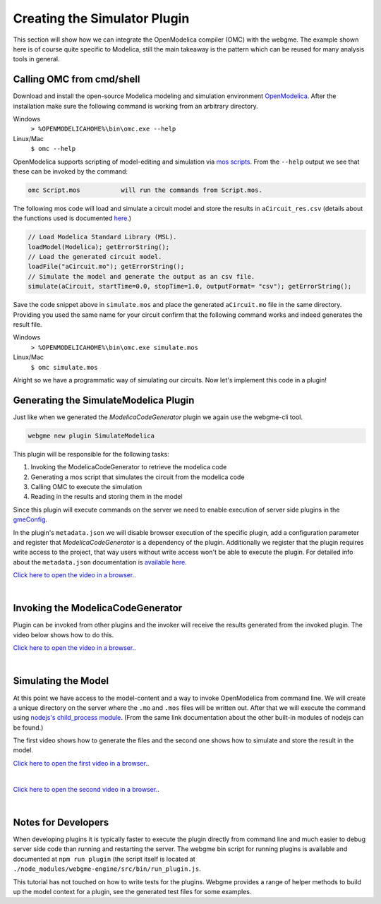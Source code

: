 Creating the Simulator Plugin
===========================
This section will show how we can integrate the OpenModelica compiler (OMC) with the webgme. The example shown here is
of course quite specific to Modelica, still the main takeaway is the pattern which can be reused for many
analysis tools in general.

Calling OMC from cmd/shell
---------------------------
Download and install the open-source Modelica modeling and simulation environment
`OpenModelica <https://openmodelica.org/>`_. After the installation make sure the following command is working from an
arbitrary directory.

Windows
    ``> %OPENMODELICAHOME%\bin\omc.exe --help``

Linux/Mac
    ``$ omc --help``

OpenModelica supports scripting of model-editing and simulation via `mos scripts <https://build.openmodelica.org/Documentation/OpenModelica.Scripting.html>`_.
From the ``--help`` output we see that these can be invoked by the command:

.. code-block:: bash

    omc Script.mos           will run the commands from Script.mos.

The following mos code will load and simulate a circuit model and store the results in ``aCircuit_res.csv`` (details about
the functions used is documented `here <https://build.openmodelica.org/Documentation/OpenModelica.Scripting.html>`_.)

.. code-block:: Java

    // Load Modelica Standard Library (MSL).
    loadModel(Modelica); getErrorString();
    // Load the generated circuit model.
    loadFile("aCircuit.mo"); getErrorString();
    // Simulate the model and generate the output as an csv file.
    simulate(aCircuit, startTime=0.0, stopTime=1.0, outputFormat= "csv"); getErrorString();

Save the code snippet above in ``simulate.mos`` and place the generated ``aCircuit.mo`` file in the same directory.
Providing you used the same name for your circuit confirm that the following command works and indeed generates the
result file.

Windows
    ``> %OPENMODELICAHOME%\bin\omc.exe simulate.mos``

Linux/Mac
    ``$ omc simulate.mos``

Alright so we have a programmatic way of simulating our circuits. Now let's implement this code in a plugin!

Generating the SimulateModelica Plugin
--------------------------------------
Just like when we generated the `ModelicaCodeGenerator` plugin we again use the webgme-cli tool.

.. code-block:: bash

    webgme new plugin SimulateModelica

This plugin will be responsible for the following tasks:

1. Invoking the ModelicaCodeGenerator to retrieve the modelica code
2. Generating a mos script that simulates the circuit from the modelica code
3. Calling OMC to execute the simulation
4. Reading in the results and storing them in the model

Since this plugin will execute commands on the server we need to enable execution of server side plugins in the
`gmeConfig <https://github.com/webgme/webgme/tree/master/config#plugin>`_.

In the plugin's ``metadata.json`` we will disable browser execution of the specific plugin, add a configuration parameter and register that `ModelicaCodeGenerator` is a dependency of the plugin.
Additionally we register that the plugin requires write access to the project, that way users without write access won't
be able to execute the plugin. For detailed info about the ``metadata.json`` documentation is
`available here <https://github.com/webgme/webgme/wiki/GME-Plugins#metadatajson>`_.

`Click here to open the video in a browser. <https://www.youtube.com/embed/ZEbxRAKi5Z0>`_.

.. raw:: html

    <div style="position: relative; height: 0; overflow: hidden; max-width: 100%; height: auto; text-align: center;">
        <iframe width="560" height="315" src="https://www.youtube.com/embed/ZEbxRAKi5Z0?rel=0" frameborder="0" allowfullscreen></iframe>
    </div>

|

Invoking the ModelicaCodeGenerator
----------------------------
Plugin can be invoked from other plugins and the invoker will receive the results generated from the invoked plugin.
The video below shows how to do this.

`Click here to open the video in a browser. <https://www.youtube.com/embed/TnP5oxjgyUU>`_.

.. raw:: html

    <div style="position: relative; height: 0; overflow: hidden; max-width: 100%; height: auto; text-align: center;">
        <iframe width="560" height="315" src="https://www.youtube.com/embed/TnP5oxjgyUU?rel=0" frameborder="0" allowfullscreen></iframe>
    </div>

|

Simulating the Model
-------------------------
At this point we have access to the model-content and a way to invoke OpenModelica from command line. We will create a
unique directory on the server where the ``.mo`` and ``.mos`` files will be written out. After that we will execute the
command using `nodejs's child_process module <https://nodejs.org/dist/latest-v8.x/docs/api/child_process.html>`_. (From
the same link documentation about the other built-in modules of nodejs can be found.)

The first video shows how to generate the files and the second one shows how to simulate and store the result in the model.

`Click here to open the first video in a browser. <https://www.youtube.com/embed/q9AS35VhAYg>`_.

.. raw:: html

    <div style="position: relative; height: 0; overflow: hidden; max-width: 100%; height: auto; text-align: center;">
        <iframe width="560" height="315" src="https://www.youtube.com/embed/q9AS35VhAYg?rel=0" frameborder="0" allowfullscreen></iframe>
    </div>

|

`Click here to open the second video in a browser. <https://www.youtube.com/embed/Ol8YqcNnSNs>`_.

.. raw:: html

    <div style="position: relative; height: 0; overflow: hidden; max-width: 100%; height: auto; text-align: center;">
        <iframe width="560" height="315" src="https://www.youtube.com/embed/Ol8YqcNnSNs?rel=0" frameborder="0" allowfullscreen></iframe>
    </div>

|

Notes for Developers
-------------------
When developing plugins it is typically faster to execute the plugin directly from command line and much easier to debug
server side code than running and restarting the server. The webgme bin script for running plugins is available
and documented at ``npm run plugin`` (the script itself is located at ``./node_modules/webgme-engine/src/bin/run_plugin.js``.

This tutorial has not touched on how to write tests for the plugins. Webgme provides a range of helper methods to build
up the model context for a plugin, see the generated test files for some examples.